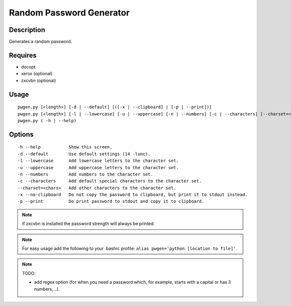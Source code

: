 Random Password Generator
=========================

Description
-----------

Generates a random password.

Requires
--------

* docopt
* xerox (optional)
* zxcvbn (optional)

Usage
-----

::

    pwgen.py [<length>] [-d | --default] [([-x | --clipboard] | [-p | --print])]
    pwgen.py [<length>] [-l | --lowercase] [-u | --uppercase] [-n | --numbers] [-c | --characters] [--charset=<chars>] [([-x | --clipboard] | [-p | --print])]
    pwgen.py ( -h | --help)

Options
-------

::

    -h --help           Show this screen.
    -d --default        Use default settings (14 -lunc).
    -l --lowercase      Add lowercase letters to the character set.
    -u --uppercase      Add uppercase letters to the character set.
    -n --numbers        Add numbers to the character set.
    -c --characters     Add default special characters to the character set.
    --charset=<chars>   Add other characters to the character set.
    -x --no-clipboard   Do not copy the password to clipboard, but print it to stdout instead.
    -p --print          Do print password to stdout and copy it to clipboard.

.. NOTE:: If zxcvbn is installed the password strength will always be printed.

.. NOTE:: For easy usage add the following to your .bashrc profile: ``alias pwgen='python [location to file]'``.

.. NOTE:: TODO: 

    * add regex option (for when you need a password which, for example, starts with a capital or has 3 numbers,...).

